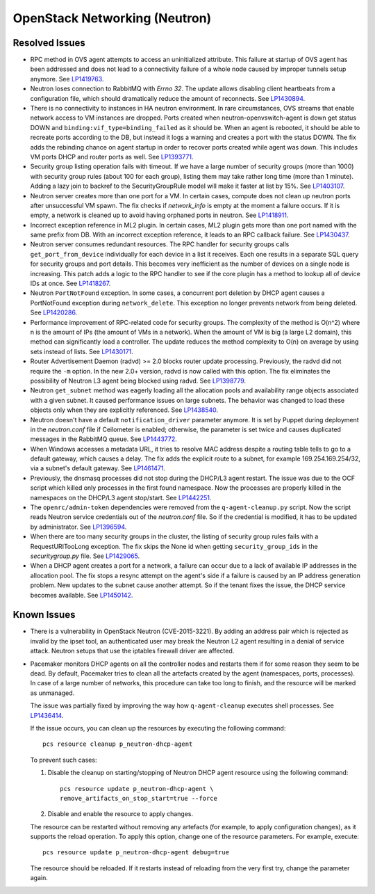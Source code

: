 
.. _updates-neutron-rn:

OpenStack Networking (Neutron)
------------------------------

Resolved Issues
+++++++++++++++

* RPC method in OVS agent attempts to access an uninitialized attribute.
  This failure at startup of OVS agent has been addressed and does
  not lead to a connectivity failure of a whole node caused by improper
  tunnels setup anymore. See `LP1419763`_.

* Neutron loses connection to RabbitMQ with *Errno 32*.
  The update allows disabling client heartbeats from a configuration
  file, which should dramatically reduce the amount of reconnects.
  See `LP1430894`_.

* There is no connectivity to instances in HA neutron environment.
  In rare circumstances, OVS streams that enable network access to
  VM instances are dropped. Ports created when neutron-openvswitch-agent
  is down get status DOWN and ``binding:vif_type=binding_failed`` as
  it should be. When an agent is rebooted, it should be able to
  recreate ports according to the DB, but instead it logs a warning
  and creates a port with the status DOWN. The fix adds the rebinding
  chance on agent startup in order to recover ports created while
  agent was down. This includes VM ports DHCP and router ports as well.
  See `LP1393771`_.

* Security group listing operation fails with timeout.
  If we have a large number of security groups (more than 1000) with
  security group rules (about 100 for each group), listing them
  may take rather long time (more than 1 minute). Adding a lazy join
  to backref to the SecurityGroupRule model will make it faster at list by 15%.
  See `LP1403107`_.

* Neutron server creates more than one port for a VM.
  In certain cases, compute does not clean up neutron ports after
  unsuccessful VM spawn. The fix checks if `network_info` is empty at
  the moment a failure occurs. If it is empty, a network is cleaned
  up to avoid having orphaned ports in neutron. See `LP1418911`_.

* Incorrect exception reference in ML2 plugin.
  In certain cases, ML2 plugin gets more than one port named with the
  same prefix from DB. With an incorrect exception reference, it leads
  to an RPC callback failure. See `LP1430437`_.

* Neutron server consumes redundant resources.
  The RPC handler for security groups calls ``get_port_from_device``
  individually for each device in a list it receives. Each one results
  in a separate SQL query for security groups and port details. This
  becomes very inefficient as the number of devices on a single node
  is increasing. This patch adds a logic to the RPC handler to see if
  the core plugin has a method to lookup all of device IDs at once.
  See `LP1418267`_.

* Neutron ``PortNotFound`` exception.
  In some cases, a concurrent port deletion by DHCP agent causes
  a PortNotFound exception during ``network_delete``. This exception
  no longer prevents network from being deleted. See `LP1420286`_.

* Performance improvement of RPC-related code for security groups.
  The complexity of the method is O(n^2) where n is the amount of IPs
  (the amount of VMs in a network). When the amount of VM is big (a
  large L2 domain), this method can significantly load a controller.
  The update reduces the method complexity to O(n) on average by
  using sets instead of lists. See `LP1430171`_.

* Router Advertisement Daemon (radvd) >= 2.0 blocks router update
  processing.
  Previously, the radvd did not require the ``-m`` option. In the new
  2.0+ version, radvd is now called with this option. The fix
  eliminates the possibility of Neutron L3 agent being blocked using
  radvd. See `LP1398779`_.

* Neutron ``get_subnet`` method was eagerly loading all the allocation
  pools and availability range objects associated with a given subnet.
  It caused performance issues on large subnets. The behavior was
  changed to load these objects only when they are explicitly
  referenced. See `LP1438540`_.

* Neutron doesn't have a default ``notification_driver`` parameter
  anymore. It is set by Puppet during deployment in the
  `neutron.conf` file if Ceilometer is enabled; otherwise, the
  parameter is set twice and causes duplicated messages in the
  RabbitMQ queue. See `LP1443772`_.

* When Windows accesses a metadata URL, it tries to resolve MAC
  address despite a routing table tells to go to a default gateway,
  which causes a delay. The fix adds the explicit route to a subnet,
  for example 169.254.169.254/32, via a subnet's default gateway.
  See `LP1461471`_.

* Previously, the dnsmasq processes did not stop during the DHCP/L3
  agent restart. The issue was due to the OCF script which killed only
  processes in the first found namespace. Now the processes are
  properly killed in the namespaces on the DHCP/L3 agent stop/start.
  See `LP1442251`_.

* The ``openrc/admin-token`` dependencies were removed from the
  ``q-agent-cleanup.py`` script. Now the script reads Neutron service
  credentials out of the `neutron.conf` file. So if the credential
  is modified, it has to be updated by administrator. See
  `LP1396594`_.

* When there are too many security groups in the cluster, the listing
  of security group rules fails with a RequestURITooLong exception.
  The fix skips the None id when getting ``security_group_ids`` in
  the `securitygroup.py` file. See `LP1429065`_.

* When a DHCP agent creates a port for a network, a failure can occur
  due to a lack of available IP addresses in the allocation pool. The
  fix stops a resync attempt on the agent's side if a failure is
  caused by an IP address generation problem. New updates to the
  subnet cause another attempt. So if the tenant fixes the issue,
  the DHCP service becomes available. See `LP1450142`_.

Known Issues
++++++++++++

* There is a vulnerability in OpenStack Neutron (CVE-2015-3221). By
  adding an address pair which is rejected as invalid by the ipset
  tool, an authenticated user may break the Neutron L2 agent resulting
  in a denial of service attack. Neutron setups that use the iptables
  firewall driver are affected.

* Pacemaker monitors DHCP agents on all the controller nodes and
  restarts them if for some reason they seem to be dead. By default,
  Pacemaker tries to clean all the artefacts created by the agent
  (namespaces, ports, processes). In case of a large number of
  networks, this procedure can take too long to finish, and the
  resource will be marked as unmanaged.

  The issue was partially fixed by improving the way how 
  ``q-agent-cleanup`` executes shell processes. See `LP1436414`_.

  If the issue occurs, you can clean up the resources by executing
  the following command::

   pcs resource cleanup p_neutron-dhcp-agent

  To prevent such cases:

  #. Disable the cleanup on starting/stopping of Neutron DHCP agent
     resource using the following command::

      pcs resource update p_neutron-dhcp-agent \
      remove_artifacts_on_stop_start=true --force

  #. Disable and enable the resource to apply changes.

  The resource can be restarted without removing any artefacts (for
  example, to apply configuration changes), as it supports the reload
  operation. To apply this option, change one of the resource parameters.
  For example, execute::

   pcs resource update p_neutron-dhcp-agent debug=true

  The resource should be reloaded. If it restarts instead of reloading
  from the very first try, change the parameter again.

.. Links:
.. _`LP1419763`: https://bugs.launchpad.net/mos/6.0-updates/+bug/1419763
.. _`LP1430894`: https://bugs.launchpad.net/mos/+bug/1430894
.. _`LP1393771`: https://bugs.launchpad.net/mos/+bug/1393771
.. _`LP1403107`: https://bugs.launchpad.net/mos/+bug/1403107
.. _`LP1418911`: https://bugs.launchpad.net/mos/+bug/1418911
.. _`LP1430437`: https://bugs.launchpad.net/mos/+bug/1430437
.. _`LP1418267`: https://bugs.launchpad.net/mos/+bug/1418267
.. _`LP1420286`: https://bugs.launchpad.net/mos/+bug/1420286
.. _`LP1430171`: https://bugs.launchpad.net/mos/+bug/1430171
.. _`LP1398779`: https://bugs.launchpad.net/neutron/+bug/1398779
.. _`LP1438540`: https://bugs.launchpad.net/mos/+bug/1438540
.. _`LP1443772`: https://bugs.launchpad.net/mos/+bug/1443772
.. _`LP1461471`: https://bugs.launchpad.net/bugs/1461471
.. _`LP1442251`: https://bugs.launchpad.net/fuel/+bug/1442251
.. _`LP1396594`: https://bugs.launchpad.net/fuel/+bug/1396594
.. _`LP1429065`: https://bugs.launchpad.net/mos/+bug/1429065
.. _`LP1450142`: https://bugs.launchpad.net/mos/+bug/1450142
.. _`LP1436414`: https://bugs.launchpad.net/fuel/+bug/1436414
